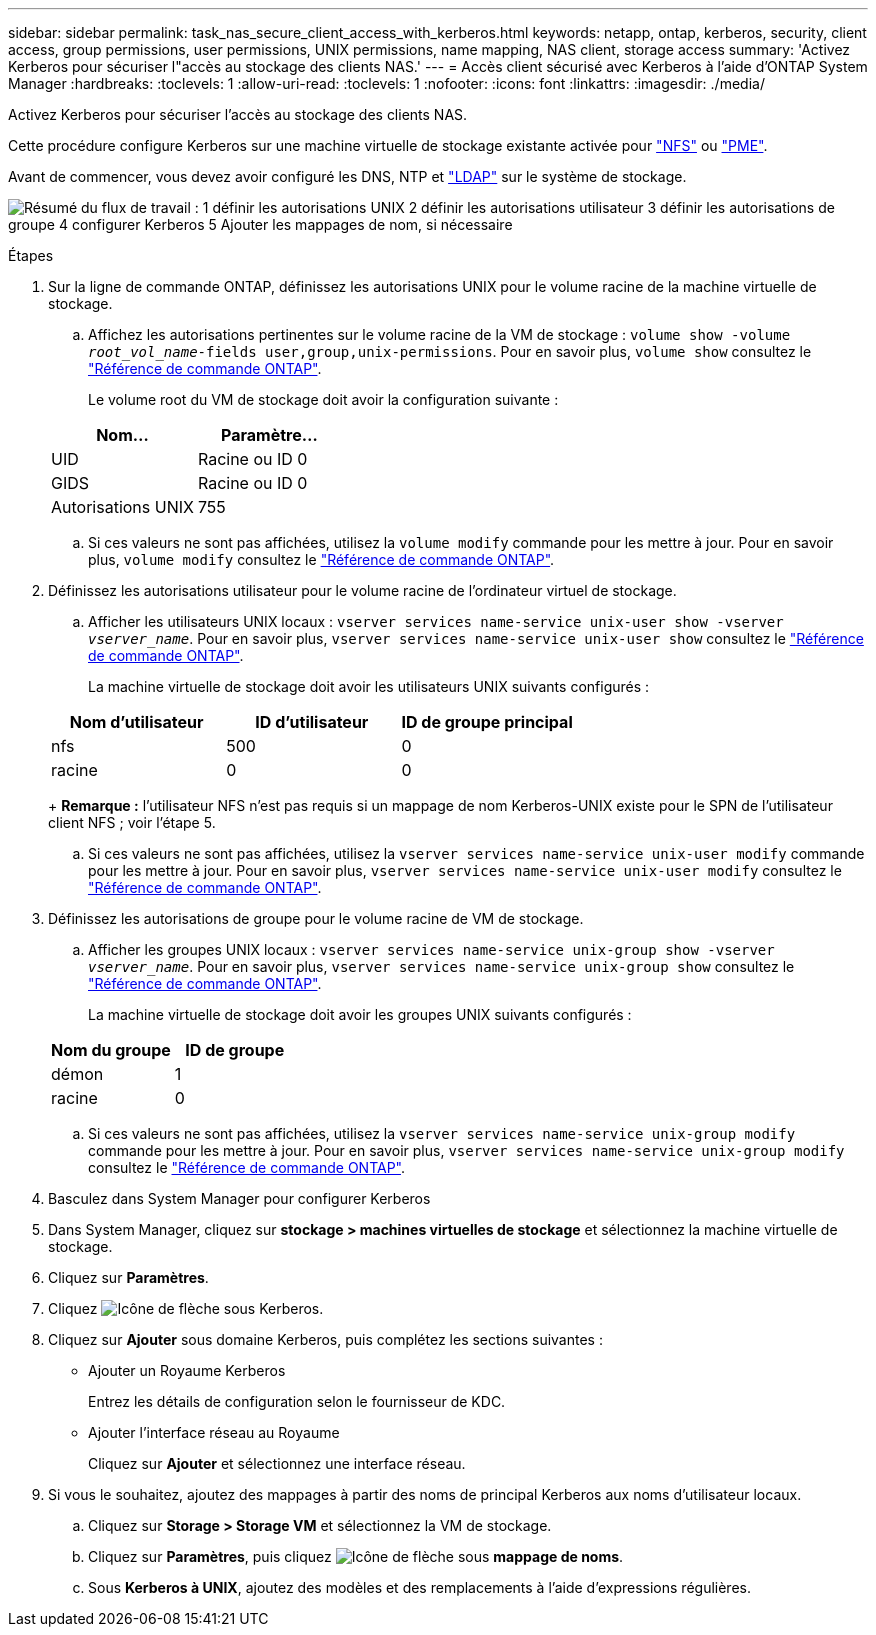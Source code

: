---
sidebar: sidebar 
permalink: task_nas_secure_client_access_with_kerberos.html 
keywords: netapp, ontap, kerberos, security, client access, group permissions, user permissions, UNIX permissions, name mapping, NAS client, storage access 
summary: 'Activez Kerberos pour sécuriser l"accès au stockage des clients NAS.' 
---
= Accès client sécurisé avec Kerberos à l'aide d'ONTAP System Manager
:hardbreaks:
:toclevels: 1
:allow-uri-read: 
:toclevels: 1
:nofooter: 
:icons: font
:linkattrs: 
:imagesdir: ./media/


[role="lead"]
Activez Kerberos pour sécuriser l'accès au stockage des clients NAS.

Cette procédure configure Kerberos sur une machine virtuelle de stockage existante activée pour link:task_nas_enable_linux_nfs.html["NFS"] ou link:task_nas_enable_windows_smb.html["PME"].

Avant de commencer, vous devez avoir configuré les DNS, NTP et link:task_nas_provide_client_access_with_name_services.html["LDAP"] sur le système de stockage.

image:workflow_nas_secure_client_access_with_kerberos.gif["Résumé du flux de travail : 1 définir les autorisations UNIX 2 définir les autorisations utilisateur 3 définir les autorisations de groupe 4 configurer Kerberos 5 Ajouter les mappages de nom, si nécessaire"]

.Étapes
. Sur la ligne de commande ONTAP, définissez les autorisations UNIX pour le volume racine de la machine virtuelle de stockage.
+
.. Affichez les autorisations pertinentes sur le volume racine de la VM de stockage : `volume show -volume _root_vol_name_-fields user,group,unix-permissions`. Pour en savoir plus, `volume show` consultez le link:https://docs.netapp.com/us-en/ontap-cli/volume-show.html["Référence de commande ONTAP"^].
+
Le volume root du VM de stockage doit avoir la configuration suivante :

+
[cols="2"]
|===
| Nom... | Paramètre... 


| UID | Racine ou ID 0 


| GIDS | Racine ou ID 0 


| Autorisations UNIX | 755 
|===
.. Si ces valeurs ne sont pas affichées, utilisez la `volume modify` commande pour les mettre à jour. Pour en savoir plus, `volume modify` consultez le link:https://docs.netapp.com/us-en/ontap-cli/volume-modify.html["Référence de commande ONTAP"^].


. Définissez les autorisations utilisateur pour le volume racine de l'ordinateur virtuel de stockage.
+
.. Afficher les utilisateurs UNIX locaux : `vserver services name-service unix-user show -vserver _vserver_name_`. Pour en savoir plus, `vserver services name-service unix-user show` consultez le link:https://docs.netapp.com/us-en/ontap-cli/vserver-services-name-service-unix-user-show.html["Référence de commande ONTAP"^].
+
La machine virtuelle de stockage doit avoir les utilisateurs UNIX suivants configurés :

+
[cols="3"]
|===
| Nom d'utilisateur | ID d'utilisateur | ID de groupe principal 


| nfs | 500 | 0 


| racine | 0 | 0 
|===
+
*Remarque :* l'utilisateur NFS n'est pas requis si un mappage de nom Kerberos-UNIX existe pour le SPN de l'utilisateur client NFS ; voir l'étape 5.

.. Si ces valeurs ne sont pas affichées, utilisez la `vserver services name-service unix-user modify` commande pour les mettre à jour. Pour en savoir plus, `vserver services name-service unix-user modify` consultez le link:https://docs.netapp.com/us-en/ontap-cli/vserver-services-name-service-unix-user-modify.html["Référence de commande ONTAP"^].


. Définissez les autorisations de groupe pour le volume racine de VM de stockage.
+
.. Afficher les groupes UNIX locaux : `vserver services name-service unix-group show -vserver _vserver_name_`. Pour en savoir plus, `vserver services name-service unix-group show` consultez le link:https://docs.netapp.com/us-en/ontap-cli/vserver-services-name-service-unix-group-show.html["Référence de commande ONTAP"^].
+
La machine virtuelle de stockage doit avoir les groupes UNIX suivants configurés :

+
[cols="2"]
|===
| Nom du groupe | ID de groupe 


| démon | 1 


| racine | 0 
|===
.. Si ces valeurs ne sont pas affichées, utilisez la `vserver services name-service unix-group modify` commande pour les mettre à jour. Pour en savoir plus, `vserver services name-service unix-group modify` consultez le link:https://docs.netapp.com/us-en/ontap-cli/vserver-services-name-service-unix-group-modify.html["Référence de commande ONTAP"^].


. Basculez dans System Manager pour configurer Kerberos
. Dans System Manager, cliquez sur *stockage > machines virtuelles de stockage* et sélectionnez la machine virtuelle de stockage.
. Cliquez sur *Paramètres*.
. Cliquez image:icon_arrow.gif["Icône de flèche"] sous Kerberos.
. Cliquez sur *Ajouter* sous domaine Kerberos, puis complétez les sections suivantes :
+
** Ajouter un Royaume Kerberos
+
Entrez les détails de configuration selon le fournisseur de KDC.

** Ajouter l'interface réseau au Royaume
+
Cliquez sur *Ajouter* et sélectionnez une interface réseau.



. Si vous le souhaitez, ajoutez des mappages à partir des noms de principal Kerberos aux noms d'utilisateur locaux.
+
.. Cliquez sur *Storage > Storage VM* et sélectionnez la VM de stockage.
.. Cliquez sur *Paramètres*, puis cliquez image:icon_arrow.gif["Icône de flèche"] sous *mappage de noms*.
.. Sous *Kerberos à UNIX*, ajoutez des modèles et des remplacements à l'aide d'expressions régulières.



